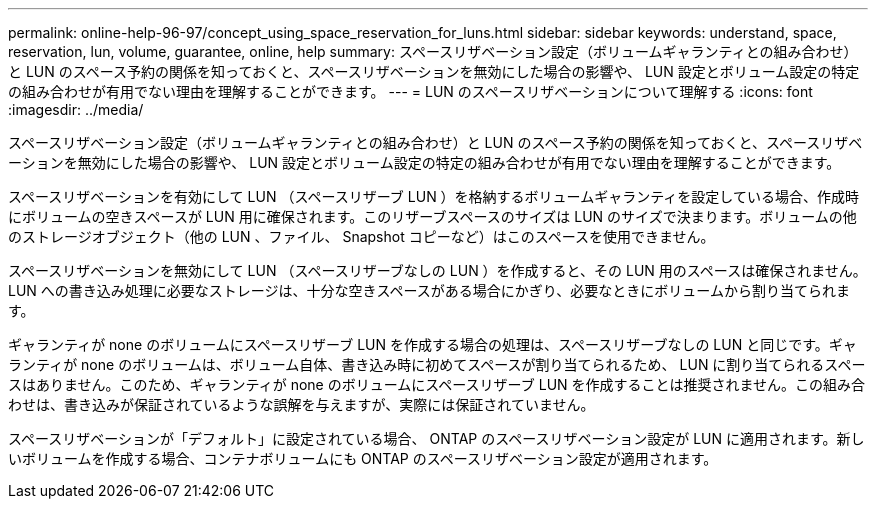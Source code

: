 ---
permalink: online-help-96-97/concept_using_space_reservation_for_luns.html 
sidebar: sidebar 
keywords: understand, space, reservation, lun, volume, guarantee, online, help 
summary: スペースリザベーション設定（ボリュームギャランティとの組み合わせ）と LUN のスペース予約の関係を知っておくと、スペースリザベーションを無効にした場合の影響や、 LUN 設定とボリューム設定の特定の組み合わせが有用でない理由を理解することができます。 
---
= LUN のスペースリザベーションについて理解する
:icons: font
:imagesdir: ../media/


[role="lead"]
スペースリザベーション設定（ボリュームギャランティとの組み合わせ）と LUN のスペース予約の関係を知っておくと、スペースリザベーションを無効にした場合の影響や、 LUN 設定とボリューム設定の特定の組み合わせが有用でない理由を理解することができます。

スペースリザベーションを有効にして LUN （スペースリザーブ LUN ）を格納するボリュームギャランティを設定している場合、作成時にボリュームの空きスペースが LUN 用に確保されます。このリザーブスペースのサイズは LUN のサイズで決まります。ボリュームの他のストレージオブジェクト（他の LUN 、ファイル、 Snapshot コピーなど）はこのスペースを使用できません。

スペースリザベーションを無効にして LUN （スペースリザーブなしの LUN ）を作成すると、その LUN 用のスペースは確保されません。LUN への書き込み処理に必要なストレージは、十分な空きスペースがある場合にかぎり、必要なときにボリュームから割り当てられます。

ギャランティが none のボリュームにスペースリザーブ LUN を作成する場合の処理は、スペースリザーブなしの LUN と同じです。ギャランティが none のボリュームは、ボリューム自体、書き込み時に初めてスペースが割り当てられるため、 LUN に割り当てられるスペースはありません。このため、ギャランティが none のボリュームにスペースリザーブ LUN を作成することは推奨されません。この組み合わせは、書き込みが保証されているような誤解を与えますが、実際には保証されていません。

スペースリザベーションが「デフォルト」に設定されている場合、 ONTAP のスペースリザベーション設定が LUN に適用されます。新しいボリュームを作成する場合、コンテナボリュームにも ONTAP のスペースリザベーション設定が適用されます。
